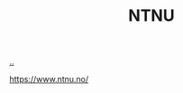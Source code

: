 :PROPERTIES:
:ID: 041EBF1E-41ED-426E-957D-DB2A9860B794
:END:
#+TITLE: NTNU

[[file:..][..]]

https://www.ntnu.no/
